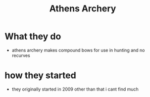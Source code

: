 #+title: Athens Archery
* What they do
- athens archery makes compound bows for use in hunting and no recurves
* how they started
- they originally started in 2009 other than that i cant find much
